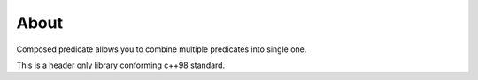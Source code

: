 =====
About
=====

Composed predicate allows you to combine multiple predicates into single
one.

This is a header only library conforming c++98 standard.
